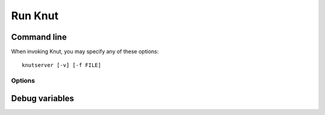 .. highlight:: sh

Run Knut
========

Command line
------------

When invoking Knut, you may specify any of these options::

   knutserver [-v] [-f FILE]

.. _using-on-interface-options:

Options
~~~~~~~

.. cmdoption:: -h
               --help

   Print a short description of all command line options.

.. cmdoption:: -v
               --verbose

   Set the log level to `DEBUG` to make Knut more talkative. See also
   :envvar:`KNUTDEBUG`.

.. cmdoption:: -f FILE
               --file=FILE

   Load the configuration from the *FILE*. If no file is specified, Knut will
   try to find the configuration ``/etc/knutserver.yml``.

   .. seealso:: :ref:`config` for details about the configuration file.

Debug variables
---------------

.. envvar:: KNUTDEBUG

   Change the log level of the Knut server. By default, the log level
   is `INFO`. Available options are `DEBUG`, `INFO`, `WARNING`,
   `ERROR` and `CRITICAL`.
